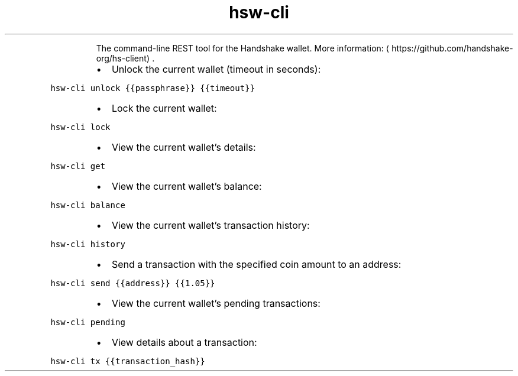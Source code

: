.TH hsw\-cli
.PP
.RS
The command\-line REST tool for the Handshake wallet.
More information: \[la]https://github.com/handshake-org/hs-client\[ra]\&.
.RE
.RS
.IP \(bu 2
Unlock the current wallet (timeout in seconds):
.RE
.PP
\fB\fChsw\-cli unlock {{passphrase}} {{timeout}}\fR
.RS
.IP \(bu 2
Lock the current wallet:
.RE
.PP
\fB\fChsw\-cli lock\fR
.RS
.IP \(bu 2
View the current wallet's details:
.RE
.PP
\fB\fChsw\-cli get\fR
.RS
.IP \(bu 2
View the current wallet's balance:
.RE
.PP
\fB\fChsw\-cli balance\fR
.RS
.IP \(bu 2
View the current wallet's transaction history:
.RE
.PP
\fB\fChsw\-cli history\fR
.RS
.IP \(bu 2
Send a transaction with the specified coin amount to an address:
.RE
.PP
\fB\fChsw\-cli send {{address}} {{1.05}}\fR
.RS
.IP \(bu 2
View the current wallet's pending transactions:
.RE
.PP
\fB\fChsw\-cli pending\fR
.RS
.IP \(bu 2
View details about a transaction:
.RE
.PP
\fB\fChsw\-cli tx {{transaction_hash}}\fR
